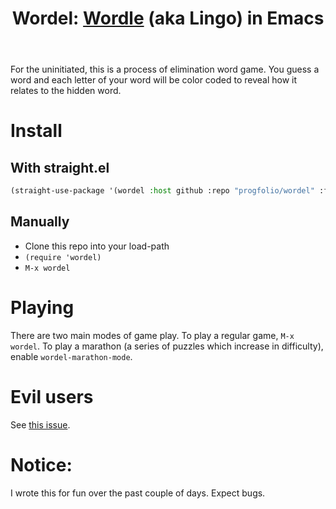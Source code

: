 #+title: Wordel: [[https://www.powerlanguage.co.uk/wordle/][Wordle]] (aka Lingo) in Emacs

[[./demo.gif]]

For the uninitiated, this is a process of elimination word game.
You guess a word and each letter of your word will be color coded to reveal how it relates to the hidden word.

* Install

** With straight.el

#+begin_src emacs-lisp :lexical t
(straight-use-package '(wordel :host github :repo "progfolio/wordel" :files (:defaults "words")))
#+end_src

** Manually
- Clone this repo into your load-path
- =(require 'wordel)=
- =M-x wordel=

* Playing
There are two main modes of game play.
To play a regular game, =M-x wordel=.
To play a marathon (a series of puzzles which increase in difficulty), enable =wordel-marathon-mode=.

* Evil users
See [[https://www.github.com/progfolio/wordel/issues/1][this issue]].

* Notice:

I wrote this for fun over the past couple of days.
Expect bugs.

